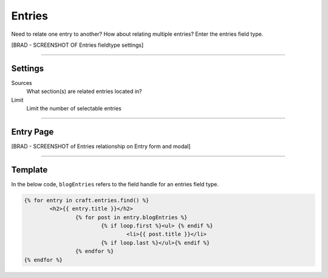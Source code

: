 Entries
=======

Need to relate one entry to another? How about relating multiple entries?  Enter the entries field type.

[BRAD - SCREENSHOT OF Entries fieldtype settings]

--------

Settings
--------

Sources
    What section(s) are related entries located in?

Limit
    Limit the number of selectable entries

--------

Entry Page
----------

[BRAD - SCREENSHOT of Entries relationship on Entry form and modal]

--------

Template
--------

In the below code, ``blogEntries`` refers to the field handle for an entries field type.

.. code-block:: html

    	{% for entry in craft.entries.find() %}
    		<h2>{{ entry.title }}</h2>
    			{% for post in entry.blogEntries %}
    				{% if loop.first %}<ul> {% endif %}
    					<li>{{ post.title }}</li>
    				{% if loop.last %}</ul>{% endif %}
    			{% endfor %}
    	{% endfor %}
